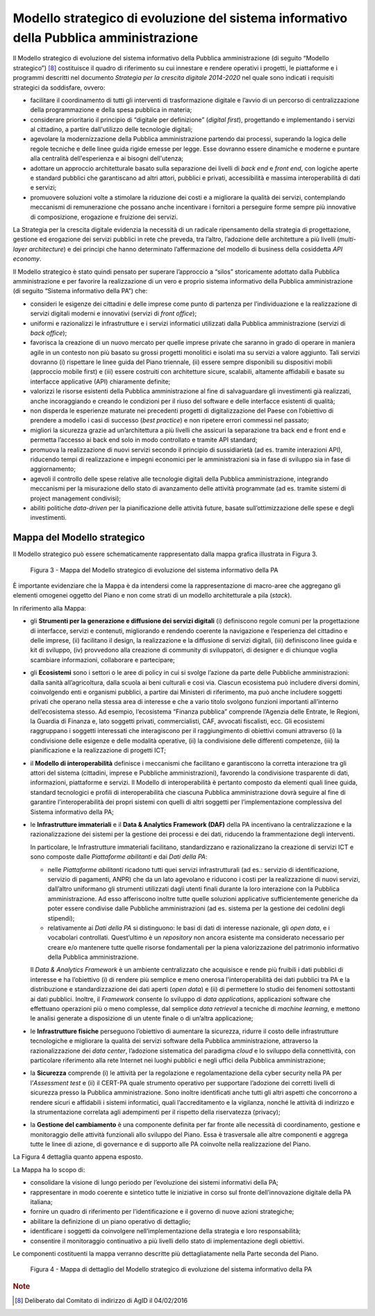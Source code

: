 Modello strategico di evoluzione del sistema informativo della Pubblica amministrazione
=======================================================================================

Il Modello strategico di evoluzione del sistema informativo della
Pubblica amministrazione (di seguito “Modello strategico”) [8]_
costituisce il quadro di riferimento su cui innestare e rendere
operativi i progetti, le piattaforme e i programmi descritti nel
documento *Strategia per la crescita digitale 2014-2020* nel quale sono
indicati i requisiti strategici da soddisfare, ovvero:

-  facilitare il coordinamento di tutti gli interventi di trasformazione
   digitale e l’avvio di un percorso di centralizzazione della
   programmazione e della spesa pubblica in materia;

-  considerare prioritario il principio di “digitale per definizione”
   (*digital first*), progettando e implementando i servizi al
   cittadino, a partire dall'utilizzo delle tecnologie digitali;

-  agevolare la modernizzazione della Pubblica amministrazione partendo
   dai processi, superando la logica delle regole tecniche e delle linee
   guida rigide emesse per legge. Esse dovranno essere dinamiche e
   moderne e puntare alla centralità dell'esperienza e ai bisogni
   dell'utenza;

-  adottare un approccio architetturale basato sulla separazione dei
   livelli di *back end* e *front end*, con logiche aperte e standard
   pubblici che garantiscano ad altri attori, pubblici e privati,
   accessibilità e massima interoperabilità di dati e servizi;

-  promuovere soluzioni volte a stimolare la riduzione dei costi e a
   migliorare la qualità dei servizi, contemplando meccanismi di
   remunerazione che possano anche incentivare i fornitori a perseguire
   forme sempre più innovative di composizione, erogazione e fruizione
   dei servizi.

La Strategia per la crescita digitale evidenzia la necessità di un
radicale ripensamento della strategia di progettazione, gestione ed
erogazione dei servizi pubblici in rete che preveda, tra l’altro,
l’adozione delle architetture a più livelli (*multi-layer architecture*)
e dei principi che hanno determinato l’affermazione del modello di
business della cosiddetta *API economy*.

Il Modello strategico è stato quindi pensato per superare l’approccio a
“silos” storicamente adottato dalla Pubblica amministrazione e per
favorire la realizzazione di un vero e proprio sistema informativo della
Pubblica amministrazione (di seguito “Sistema informativo della PA”)
che:

-  consideri le esigenze dei cittadini e delle imprese come punto di
   partenza per l’individuazione e la realizzazione di servizi digitali
   moderni e innovativi (servizi di *front office*);

-  uniformi e razionalizzi le infrastrutture e i servizi informatici
   utilizzati dalla Pubblica amministrazione (servizi di *back office*);

-  favorisca la creazione di un nuovo mercato per quelle imprese private
   che saranno in grado di operare in maniera agile in un contesto non
   più basato su grossi progetti monolitici e isolati ma su servizi a
   valore aggiunto. Tali servizi dovranno (i) rispettare le linee guida
   del Piano triennale, (ii) essere sempre disponibili su dispositivi
   mobili (approccio mobile first) e (iii) essere costruiti con
   architetture sicure, scalabili, altamente affidabili e basate su
   interfacce applicative (API) chiaramente definite;

-  valorizzi le risorse esistenti della Pubblica amministrazione al fine
   di salvaguardare gli investimenti già realizzati, anche incoraggiando
   e creando le condizioni per il riuso del software e delle interfacce
   esistenti di qualità;

-  non disperda le esperienze maturate nei precedenti progetti di
   digitalizzazione del Paese con l’obiettivo di prendere a modello i
   casi di successo (*best practice*) e non ripetere errori commessi nel
   passato;

-  migliori la sicurezza grazie ad un’architettura a più livelli che
   assicuri la separazione tra back end e front end e permetta l’accesso
   ai back end solo in modo controllato e tramite API standard;

-  promuova la realizzazione di nuovi servizi secondo il principio di
   sussidiarietà (ad es. tramite interazioni API), riducendo tempi di
   realizzazione e impegni economici per le amministrazioni sia in fase
   di sviluppo sia in fase di aggiornamento;

-  agevoli il controllo delle spese relative alle tecnologie digitali
   della Pubblica amministrazione, integrando meccanismi per la
   misurazione dello stato di avanzamento delle attività programmate (ad
   es. tramite sistemi di project management condivisi);

-  abiliti politiche *data-driven* per la pianificazione delle attività
   future, basate sull’ottimizzazione delle spese e degli investimenti.

Mappa del Modello strategico
----------------------------

Il Modello strategico può essere schematicamente rappresentato
dalla mappa grafica illustrata in Figura 3.

.. figure:: media/figura3.svg
   :width: 100%

   Figura 3 - Mappa del Modello strategico di evoluzione del sistema informativo della PA

È importante evidenziare che la Mappa è da intendersi come la
rappresentazione di macro-aree che aggregano gli elementi omogenei
oggetto del Piano e non come strati di un modello architetturale a pila
(*stack*).

In riferimento alla Mappa:

-  gli **Strumenti per la generazione e diffusione dei servizi
   digitali** (i) definiscono regole comuni per la progettazione di
   interfacce, servizi e contenuti, migliorando e rendendo coerente la
   navigazione e l’esperienza del cittadino e delle imprese, (ii)
   facilitano il design, la realizzazione e la diffusione di servizi
   digitali, (iii) definiscono linee guida e kit di sviluppo, (iv)
   provvedono alla creazione di community di sviluppatori, di designer e
   di chiunque voglia scambiare informazioni, collaborare e partecipare;

-  gli **Ecosistemi** sono i settori o le aree di policy in cui si
   svolge l’azione da parte delle Pubbliche amministrazioni: dalla
   sanità all’agricoltura, dalla scuola ai beni culturali e così via.
   Ciascun ecosistema può includere diversi domini, coinvolgendo enti e
   organismi pubblici, a partire dai Ministeri di riferimento, ma può
   anche includere soggetti privati che operano nella stessa area di
   interesse e che a vario titolo svolgono funzioni importanti
   all’interno dell’ecosistema stesso. Ad esempio, l’ecosistema “Finanza
   pubblica” comprende l’Agenzia delle Entrate, le Regioni, la Guardia
   di Finanza e, lato soggetti privati, commercialisti, CAF, avvocati
   fiscalisti, ecc. Gli ecosistemi raggruppano i soggetti interessati
   che interagiscono per il raggiungimento di obiettivi comuni
   attraverso (i) la condivisione delle esigenze e delle modalità
   operative, (ii) la condivisione delle differenti competenze, (iii) la
   pianificazione e la realizzazione di progetti ICT;

-  il **Modello di interoperabilità** definisce i meccanismi che
   facilitano e garantiscono la corretta interazione tra gli attori del
   sistema (cittadini, imprese e Pubbliche amministrazioni), favorendo
   la condivisione trasparente di dati, informazioni, piattaforme e
   servizi. Il Modello di interoperabilità è pertanto composto da
   elementi quali linee guida, standard tecnologici e profili di
   interoperabilità che ciascuna Pubblica amministrazione dovrà seguire
   al fine di garantire l’interoperabilità dei propri sistemi con quelli
   di altri soggetti per l’implementazione complessiva del Sistema
   informativo della PA;

-  le **Infrastrutture immateriali** e il **Data & Analytics Framework
   (DAF)** della PA incentivano la centralizzazione e la
   razionalizzazione dei sistemi per la gestione dei processi e dei
   dati, riducendo la frammentazione degli interventi.

   In particolare, le Infrastrutture immateriali facilitano,
   standardizzano e razionalizzano la creazione di servizi ICT e sono
   composte dalle *Piattaforme abilitanti* e dai *Dati della PA*:

   -  nelle *Piattaforme abilitanti* ricadono tutti quei servizi
      infrastrutturali (ad es.: servizio di identificazione,
      servizio di pagamenti, ANPR) che da un lato agevolano e
      riducono i costi per la realizzazione di nuovi servizi,
      dall’altro uniformano gli strumenti utilizzati dagli utenti
      finali durante la loro interazione con la Pubblica
      amministrazione. Ad esso afferiscono inoltre tutte quelle
      soluzioni applicative sufficientemente generiche da poter
      essere condivise dalle Pubbliche amministrazioni (ad es.
      sistema per la gestione dei cedolini degli stipendi);

   -  relativamente ai *Dati della PA* si distinguono: le basi di dati
      di interesse nazionale, gli *open data*, e i vocabolari
      controllati. Quest’ultimo è un *repository* non ancora
      esistente ma considerato necessario per creare e/o mantenere
      tutte quelle risorse fondamentali per la piena valorizzazione
      del patrimonio informativo della Pubblica amministrazione.

   Il *Data & Analytics Framework* è un ambiente centralizzato che
   acquisisce e rende più fruibili i dati pubblici di interesse e ha
   l’obiettivo (i) di rendere più semplice e meno onerosa
   l'interoperabilità dei dati pubblici tra PA e la distribuzione e
   standardizzazione dei dati aperti (*open data*) e (ii) di permettere
   lo studio dei fenomeni sottostanti ai dati pubblici. Inoltre, il
   *Framework* consente lo sviluppo di *data applications*,
   applicazioni software che effettuano operazioni più o meno
   complesse, dal semplice *data retrieval* a tecniche di *machine
   learning*, e mettono le analisi generate a disposizione di un utente
   finale o di un’altra applicazione;

-  le **Infrastrutture fisiche** perseguono l’obiettivo di aumentare la
   sicurezza, ridurre il costo delle infrastrutture tecnologiche e
   migliorare la qualità dei servizi software della Pubblica
   amministrazione, attraverso la razionalizzazione dei *data center*,
   l’adozione sistematica del paradigma *cloud* e lo sviluppo della
   connettività, con particolare riferimento alla rete Internet nei
   luoghi pubblici e negli uffici della Pubblica amministrazione;

-  la **Sicurezza** comprende (i) le attività per la regolazione e
   regolamentazione della cyber security nella PA per l’\ *Assessment
   test* e (ii) il CERT-PA quale strumento operativo per supportare
   l’adozione dei corretti livelli di sicurezza presso la Pubblica
   amministrazione. Sono inoltre identificati anche tutti gli altri
   aspetti che concorrono a rendere sicuri e affidabili i sistemi
   informatici, quali l’accreditamento e la vigilanza, nonché le
   attività di indirizzo e la strumentazione correlata agli adempimenti
   per il rispetto della riservatezza (privacy);

-  la **Gestione del cambiamento** è una componente definita per far
   fronte alle necessità di coordinamento, gestione e monitoraggio delle
   attività funzionali allo sviluppo del Piano. Essa è trasversale alle
   altre componenti e aggrega tutte le linee di azione, di governance e
   di supporto alle PA coinvolte nella realizzazione del Piano.

La Figura 4 dettaglia quanto appena esposto.

La Mappa ha lo scopo di:

-  consolidare la visione di lungo periodo per l’evoluzione dei sistemi
   informativi della PA;

-  rappresentare in modo coerente e sintetico tutte le iniziative in
   corso sul fronte dell’innovazione digitale della PA italiana;

-  fornire un quadro di riferimento per l’identificazione e il governo
   di nuove azioni strategiche;

-  abilitare la definizione di un piano operativo di dettaglio;

-  identificare i soggetti da coinvolgere nell’implementazione della
   strategia e loro responsabilità;

-  consentire il monitoraggio continuativo a più livelli dello stato di
   implementazione degli obiettivi.

Le componenti costituenti la mappa verranno descritte più
dettagliatamente nella Parte seconda del Piano.

.. figure:: media/figura4.svg
   :width: 100%

   Figura 4 - Mappa di dettaglio del Modello strategico di evoluzione del sistema informativo della PA

.. rubric:: Note

.. [8]
   Deliberato dal Comitato di indirizzo di AgID il 04/02/2016
